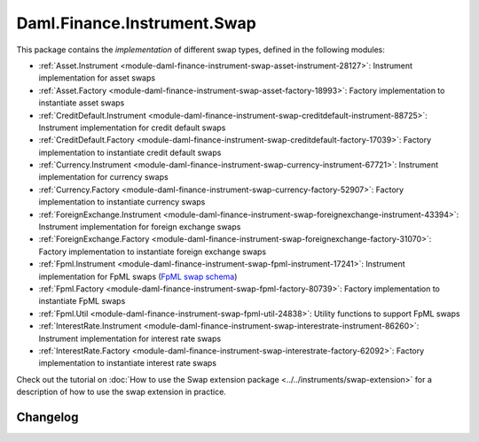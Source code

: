 .. Copyright (c) 2023 Digital Asset (Switzerland) GmbH and/or its affiliates. All rights reserved.
.. SPDX-License-Identifier: Apache-2.0

Daml.Finance.Instrument.Swap
############################

This package contains the *implementation* of different swap types, defined in the following
modules:

- :ref:`Asset.Instrument <module-daml-finance-instrument-swap-asset-instrument-28127>`:
  Instrument implementation for asset swaps
- :ref:`Asset.Factory <module-daml-finance-instrument-swap-asset-factory-18993>`:
  Factory implementation to instantiate asset swaps
- :ref:`CreditDefault.Instrument <module-daml-finance-instrument-swap-creditdefault-instrument-88725>`:
  Instrument implementation for credit default swaps
- :ref:`CreditDefault.Factory <module-daml-finance-instrument-swap-creditdefault-factory-17039>`:
  Factory implementation to instantiate credit default swaps
- :ref:`Currency.Instrument <module-daml-finance-instrument-swap-currency-instrument-67721>`:
  Instrument implementation for currency swaps
- :ref:`Currency.Factory <module-daml-finance-instrument-swap-currency-factory-52907>`:
  Factory implementation to instantiate currency swaps
- :ref:`ForeignExchange.Instrument <module-daml-finance-instrument-swap-foreignexchange-instrument-43394>`:
  Instrument implementation for foreign exchange swaps
- :ref:`ForeignExchange.Factory <module-daml-finance-instrument-swap-foreignexchange-factory-31070>`:
  Factory implementation to instantiate foreign exchange swaps
- :ref:`Fpml.Instrument <module-daml-finance-instrument-swap-fpml-instrument-17241>`:
  Instrument implementation for FpML swaps (`FpML swap schema <https://www.fpml.org/spec/fpml-5-11-3-lcwd-1/html/confirmation/schemaDocumentation/schemas/fpml-ird-5-11_xsd/complexTypes/Swap.html>`_)
- :ref:`Fpml.Factory <module-daml-finance-instrument-swap-fpml-factory-80739>`:
  Factory implementation to instantiate FpML swaps
- :ref:`Fpml.Util <module-daml-finance-instrument-swap-fpml-util-24838>`:
  Utility functions to support FpML swaps
- :ref:`InterestRate.Instrument <module-daml-finance-instrument-swap-interestrate-instrument-86260>`:
  Instrument implementation for interest rate swaps
- :ref:`InterestRate.Factory <module-daml-finance-instrument-swap-interestrate-factory-62092>`:
  Factory implementation to instantiate interest rate swaps

Check out the tutorial on
:doc:`How to use the Swap extension package <../../instruments/swap-extension>`
for a description of how to use the swap extension in practice.

Changelog
*********
